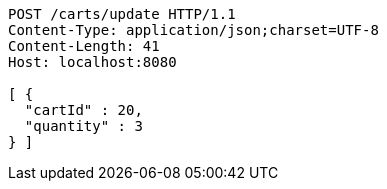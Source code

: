 [source,http,options="nowrap"]
----
POST /carts/update HTTP/1.1
Content-Type: application/json;charset=UTF-8
Content-Length: 41
Host: localhost:8080

[ {
  "cartId" : 20,
  "quantity" : 3
} ]
----